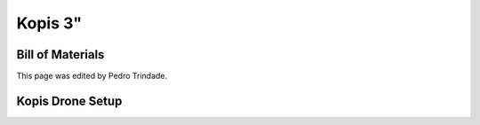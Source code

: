 Kopis 3"
========

Bill of Materials
-----------------

This page was edited by Pedro Trindade. 


Kopis Drone Setup
-----------------